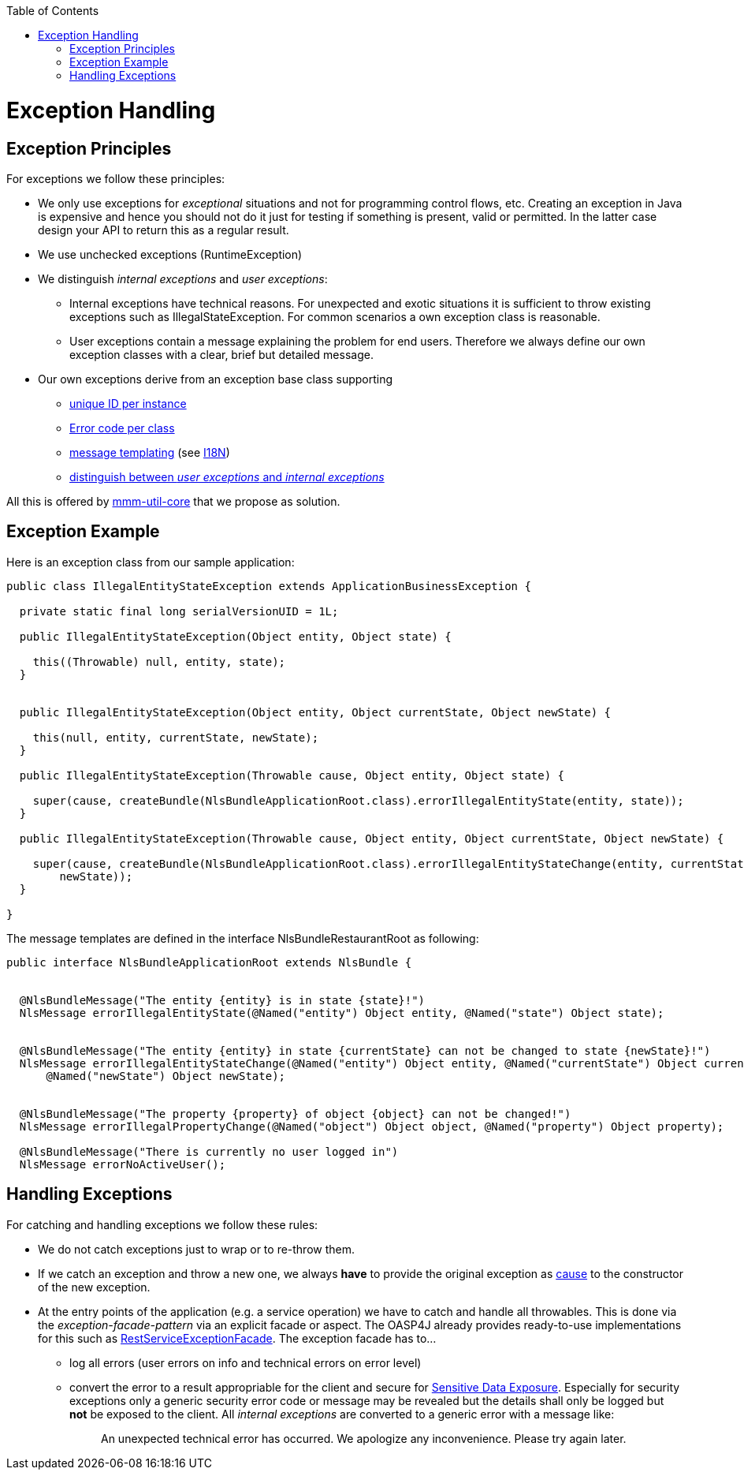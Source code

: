:toc:  macro
toc::[]

= Exception Handling


== Exception Principles
For exceptions we follow these principles:

* We only use exceptions for _exceptional_ situations and not for programming control flows, etc. Creating an exception in Java is expensive and hence you should not do it just for testing if something is present, valid or permitted. In the latter case design your API to return this as a regular result.
* We use unchecked exceptions (+RuntimeException+)
* We distinguish _internal exceptions_ and _user exceptions_:
** Internal exceptions have technical reasons. For unexpected and exotic situations it is sufficient to throw existing exceptions such as +IllegalStateException+. For common scenarios a own exception class is reasonable.
** User exceptions contain a message explaining the problem for end users. Therefore we always define our own exception classes with a clear, brief but detailed message.
* Our own exceptions derive from an exception base class supporting
** http://m-m-m.sourceforge.net/apidocs/net/sf/mmm/util/exception/api/NlsRuntimeException.html#getUuid%28%29[unique ID per instance]
** http://m-m-m.sourceforge.net/apidocs/net/sf/mmm/util/exception/api/NlsRuntimeException.html#getCode%28%29[Error code per class]
** http://m-m-m.sourceforge.net/apidocs/net/sf/mmm/util/exception/api/NlsThrowable.html#getNlsMessage%28%29[message templating] (see link:guide-i18n[I18N])
** http://m-m-m.sourceforge.net/apidocs/net/sf/mmm/util/exception/api/NlsRuntimeException.html#isForUser%28%29[distinguish between _user exceptions_ and _internal exceptions_]

All this is offered by http://m-m-m.sourceforge.net/apidocs/net/sf/mmm/util/exception/api/package-summary.html#documentation[mmm-util-core] that we propose as solution.

== Exception Example
//io.oasp.application.mtsj.general.common.api.exception
//Replaced old Exception with new one
Here is an exception class from our sample application:

[source,java]
--------
public class IllegalEntityStateException extends ApplicationBusinessException {

  private static final long serialVersionUID = 1L;

  public IllegalEntityStateException(Object entity, Object state) {

    this((Throwable) null, entity, state);
  }

  
  public IllegalEntityStateException(Object entity, Object currentState, Object newState) {

    this(null, entity, currentState, newState);
  }

  public IllegalEntityStateException(Throwable cause, Object entity, Object state) {

    super(cause, createBundle(NlsBundleApplicationRoot.class).errorIllegalEntityState(entity, state));
  }

  public IllegalEntityStateException(Throwable cause, Object entity, Object currentState, Object newState) {

    super(cause, createBundle(NlsBundleApplicationRoot.class).errorIllegalEntityStateChange(entity, currentState,
        newState));
  }

}
--------

The message templates are defined in the interface +NlsBundleRestaurantRoot+ as following:
//Replaced old NlsBundleApplication with the current one from the project
//io.oasp.application.mtsj.general.common.api
[source,java]
--------
public interface NlsBundleApplicationRoot extends NlsBundle {

 
  @NlsBundleMessage("The entity {entity} is in state {state}!")
  NlsMessage errorIllegalEntityState(@Named("entity") Object entity, @Named("state") Object state);

  
  @NlsBundleMessage("The entity {entity} in state {currentState} can not be changed to state {newState}!")
  NlsMessage errorIllegalEntityStateChange(@Named("entity") Object entity, @Named("currentState") Object currentState,
      @Named("newState") Object newState);

 
  @NlsBundleMessage("The property {property} of object {object} can not be changed!")
  NlsMessage errorIllegalPropertyChange(@Named("object") Object object, @Named("property") Object property);

  @NlsBundleMessage("There is currently no user logged in")
  NlsMessage errorNoActiveUser();

--------

== Handling Exceptions
For catching and handling exceptions we follow these rules:

* We do not catch exceptions just to wrap or to re-throw them.
* If we catch an exception and throw a new one, we always *have* to provide the original exception as http://docs.oracle.com/javase/7/docs/api/java/lang/Throwable.html#getCause%28%29[cause] to the constructor of the new exception.
* At the entry points of the application (e.g. a service operation) we have to catch and handle all throwables. This is done via the _exception-facade-pattern_ via an explicit facade or aspect. The OASP4J already provides ready-to-use implementations for this such as https://github.com/oasp/oasp4j/blob/develop/oasp4j-rest/src/main/java/io/oasp/module/rest/service/impl/RestServiceExceptionFacade.java[RestServiceExceptionFacade]. The exception facade has to...
** log all errors (user errors on info and technical errors on error level)
** convert the error to a result appropriable for the client and secure for https://www.owasp.org/index.php/Top_10_2013-A6-Sensitive_Data_Exposure[Sensitive Data Exposure]. Especially for security exceptions only a generic security error code or message may be revealed but the details shall only be logged but *not* be exposed to the client. All _internal exceptions_ are converted to a generic error with a message like:
+
> An unexpected technical error has occurred. We apologize any inconvenience. Please try again later.